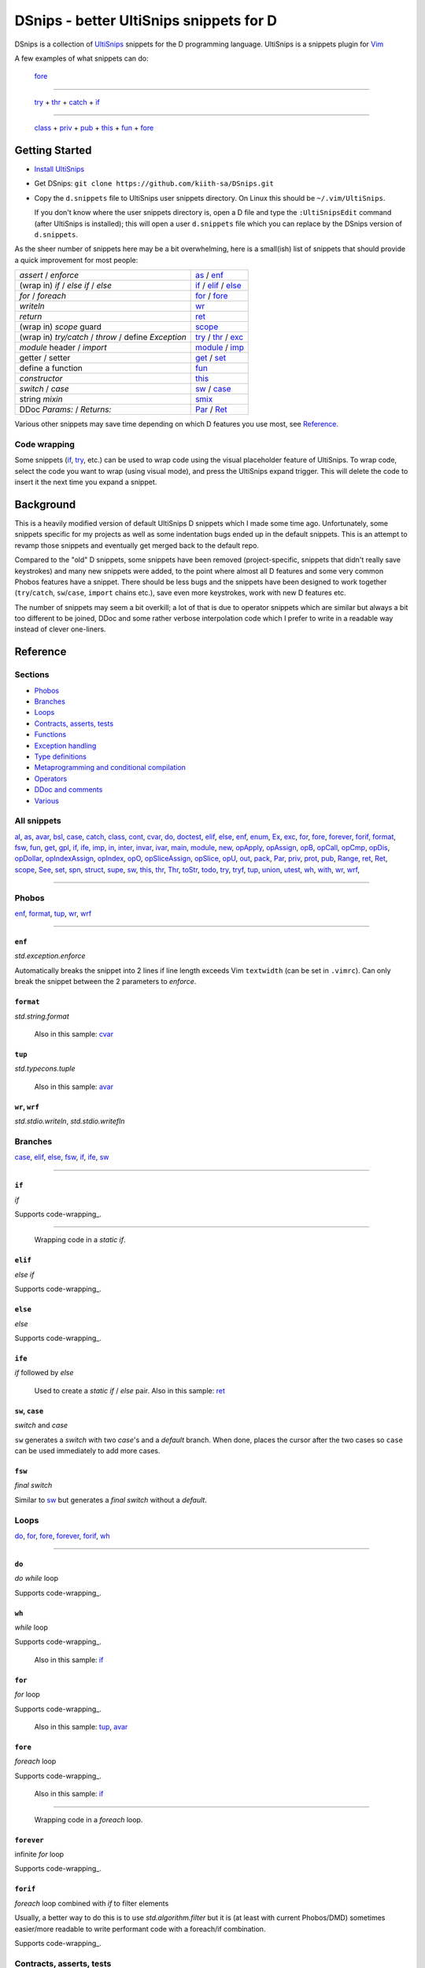 .. TODO
.. would-be-nice new GIFs:
.. * enf (removed default parameter to exception)
.. * fun (use spn)
.. * this (use spn)
.. * thr (param list now empty by default)
.. * class (use spn)
.. * opDis (empty param list)
.. * every snippet that uses ${0} (which is pretty much... every snippet)

========================================
DSnips - better UltiSnips snippets for D
========================================

DSnips is a collection of `UltiSnips <https://github.com/SirVer/ultisnips>`_ snippets
for the D programming language. UltiSnips is a snippets plugin for `Vim
<http://vim.org>`_

A few examples of what snippets can do:

.. figure:: ./gif/fore2.gif

   fore_

----

.. figure:: ./gif/try_catch_throw.gif

   try_ + thr_ + catch_ + if_

----

.. figure:: ./gif/class.gif

   class_ + priv_ + pub_ + this_ + fun_ + fore_


---------------
Getting Started
---------------

* `Install UltiSnips <https://github.com/SirVer/ultisnips#quick-start>`_

* Get DSnips: ``git clone https://github.com/kiith-sa/DSnips.git``

* Copy the ``d.snippets`` file to UltiSnips user snippets directory. On Linux this
  should be ``~/.vim/UltiSnips``.

  If you don't know where the user snippets directory is, open a D file and type the
  ``:UltiSnipsEdit`` command (after UltiSnips is installed); this will open a user
  ``d.snippets`` file which you can replace by the DSnips version of ``d.snippets``.

As the sheer number of snippets here may be a bit overwhelming, here is a small(ish)
list of snippets that should provide a quick improvement for most people:

==================================================== ===================
*assert* / *enforce*                                 as_ / enf_
(wrap in) *if* / *else if* / *else*                  if_ / elif_ / else_
*for* / *foreach*                                    for_ / fore_
*writeln*                                            wr_
*return*                                             ret_
(wrap in) *scope* guard                              scope_
(wrap in) *try/catch* / *throw* / define *Exception* try_ / thr_ / exc_
*module* header / *import*                           module_ / imp_
getter / setter                                      get_ / set_
define a function                                    fun_
*constructor*                                        this_
*switch* / *case*                                    sw_ / case_
string *mixin*                                       smix_
DDoc *Params:* / *Returns:*                          Par_ / Ret_
==================================================== ===================

Various other snippets may save time depending on which D features you use most, see
Reference_.

.. _wrap:

Code wrapping
^^^^^^^^^^^^^

Some snippets (if_, try_, etc.) can be used to wrap code using the visual placeholder
feature of UltiSnips. To wrap code, select the code you want to wrap (using visual
mode), and press the UltiSnips expand trigger. This will delete the code to insert it
the next time you expand a snippet.

----------
Background
----------

This is a heavily modified version of default UltiSnips D snippets which I made some
time ago. Unfortunately, some snippets specific for my projects as well as some
indentation bugs ended up in the default snippets. This is an attempt to revamp those
snippets and eventually get merged back to the default repo.

Compared to the "old" D snippets, some snippets have been removed (project-specific,
snippets that didn't really save keystrokes) and many new snippets were added, to the
point where almost all D features and some very common Phobos features have a snippet.
There should be less bugs and the snippets have been designed to work together
(``try``/``catch``, ``sw``/``case``, ``import`` chains etc.), save even more keystrokes,
work with new D features etc.

The number of snippets may seem a bit overkill; a lot of that is due to operator
snippets which are similar but always a bit too different to be joined, DDoc and some
rather verbose interpolation code which I prefer to write in a readable way instead of
clever one-liners.


---------
Reference
---------

Sections
^^^^^^^^

* Phobos_
* Branches_
* Loops_
* `Contracts, asserts, tests`_
* Functions_
* `Exception handling`_
* `Type definitions`_
* `Metaprogramming and conditional compilation`_
* Operators_
* `DDoc and comments`_
* Various_

All snippets
^^^^^^^^^^^^

al_, as_, avar_, bsl_, case_, catch_, class_, cont_, cvar_, do_, doctest_, elif_, else_,
enf_, enum_, Ex_, exc_, for_, fore_, forever_, forif_, format_, fsw_, fun_, get_, gpl_,
if_, ife_, imp_, in_, inter_, invar_, ivar_, main_, module_, new_, opApply_, opAssign_,
opB_, opCall_, opCmp_, opDis_, opDollar_, opIndexAssign_, opIndex_, opO_,
opSliceAssign_, opSlice_, opU_, out_, pack_, Par_, priv_, prot_, pub_, Range_, ret_,
Ret_, scope_, See_, set_, spn_, struct_, supe_, sw_, this_, thr_, Thr_, toStr_, todo_,
try_, tryf_, tup_, union_, utest_, wh_, with_, wr_, wrf_,

----

Phobos
^^^^^^

enf_, format_, tup_, wr_, wrf_

----


``enf``
#######

*std.exception.enforce*

Automatically breaks the snippet into 2 lines if line length exceeds Vim ``textwidth``
(can be set in ``.vimrc``). Can only break the snippet between the 2 parameters to
*enforce*.

.. figure:: ./gif/enf.gif


``format``
##########

*std.string.format*

.. figure:: ./gif/format.gif

   Also in this sample: cvar_


``tup``
#######

*std.typecons.tuple*

.. figure:: ./gif/tup.gif

   Also in this sample: avar_

.. _wr:
.. _wrf:

``wr``, ``wrf``
###############

*std.stdio.writeln*, *std.stdio.writefln*

.. figure:: ./gif/wr_wrf.gif



Branches
^^^^^^^^

case_, elif_, else_, fsw_, if_, ife_, sw_

----


``if``
######

*if*

Supports code-wrapping_.

.. figure:: ./gif/if1.gif

----

.. figure:: ./gif/if2.gif

   Wrapping code in a *static if*.


``elif``
########

*else if*

Supports code-wrapping_.

.. figure:: ./gif/elif.gif


``else``
########

*else*

Supports code-wrapping_.

.. figure:: ./gif/else.gif


``ife``
#######

*if* followed by *else*

.. figure:: ./gif/ife.gif

   Used to create a *static if* / *else* pair.
   Also in this sample: ret_


.. _case:
.. _sw:

``sw``, ``case``
################

*switch* and *case*

``sw`` generates a *switch* with two *case*'s and a *default* branch. When done, places
the cursor after the two cases so ``case`` can be used immediately to add more cases.

.. figure:: ./gif/sw_case.gif


``fsw``
########

*final switch*

Similar to sw_ but generates a *final switch* without a *default*.

.. figure:: ./gif/fsw.gif

Loops
^^^^^

do_, for_, fore_, forever_, forif_, wh_

----

``do``
######

*do while* loop

Supports code-wrapping_.

.. figure:: ./gif/do.gif


``wh``
######

*while* loop

Supports code-wrapping_.

.. figure:: ./gif/wh.gif

   Also in this sample: if_

``for``
#######

*for* loop

Supports code-wrapping_.

.. figure:: ./gif/for.gif

   Also in this sample: tup_, avar_


``fore``
########

*foreach* loop

Supports code-wrapping_.

.. figure:: ./gif/fore1.gif

   Also in this sample: if_

----

.. figure:: ./gif/fore2.gif

   Wrapping code in a *foreach* loop.


``forever``
###########

infinite *for* loop

Supports code-wrapping_.

.. figure:: ./gif/forever.gif


``forif``
#########

*foreach* loop combined with *if* to filter elements

Usually, a better way to do this is to use *std.algorithm.filter* but it is (at least
with current Phobos/DMD) sometimes easier/more readable to write performant code with
a foreach/if combination.

Supports code-wrapping_.

.. figure:: ./gif/forif.gif



Contracts, asserts, tests
^^^^^^^^^^^^^^^^^^^^^^^^^

as_, doctest_, in_, invar_, out_, utest_

----

``as``
######

*assert*

The 2-parameter version of assert is used by default as it's usually good practice to
write that description string even if the assert may sem obvious.

Automatically breaks the snippet into 2 lines if line length exceeds Vim ``textwidth``
(can be set in ``.vimrc``). Can only break the snippet between the 2 parameters to
*assert*.


.. figure:: ./gif/as.gif


``in``
######

*in* contract

.. figure:: ./gif/in.gif

   Also in this sample: as_


``out``
#######

*out* contract

.. figure:: ./gif/out.gif

   Also in this sample: as_


``invar``
##########

class/struct *invariant*

.. figure:: ./gif/invar.gif

   Also in this sample: as_


``utest``
#########

*unittest* block

.. figure:: ./gif/utest.gif


``doctest``
###########

a documentation *unittest* block

A unitest preceded by *///* will add an example to the DDoc of the previous
function/class/etc.

.. figure:: ./gif/doctest.gif

   Also in this sample: as_



Functions
^^^^^^^^^

get_, fun_, main_, Range_, set_, this_, toStr_

----

``fun``
#######

function/method

``fun`` is one of the more involved snippets. The parameter list is analyzed to generate
a *Params:* DDoc section, although  the parameter's descriptions need to be filled in
manually. The second-to-last tabstop allows to write the one-line DDoc description of
the function and to specify DDoc comment style; starting the description tabstop with
*///* will use *///* DDoc comments while starting with */*** will use */** */*
DDoc comments.

.. figure:: ./gif/fun1.gif

   Notice that we change the documentation comment style by typing */*** in the
   "Description" tabstop.  Also in this sample: fore_

----

.. figure:: ./gif/fun2.gif

   Also in this sample: forif_, ret_


``this``
########

constructor

Like fun_, generates DDoc comments.

.. figure:: ./gif/this.gif


``get``
#######

getter property

@property is not used as it's mostly considered a mistake now and may be deprecated in
future.

.. figure:: ./gif/get1.gif

   By default, the generated getter returns a field with the getter's' name suffixed by
   '_'.

----

.. figure:: ./gif/get2.gif

   In this sample, the return expression is rewritten and doesn't even correspond to
   a field.


``set``
#######

setter property

.. figure:: ./gif/set.gif

   Similarly to get_, by default a setter sets a field with the setter's name
   suffixed by '_'.  Also in this sample: as_

``main``
########

the *main()* function

.. figure:: ./gif/main.gif

   Also in this sample: wr_


.. _Range:

``Range`` / ``InputRange``
##########################

*InputRange* methods

Many D types have range-style interfaces, of which *InputRange* is the most common
subset. ``Range`` generates *InputRange* API stubs which can be filled in with its
tabstops.

.. figure:: ./gif/Range.gif


``toStr``
#########

*toString()* method

.. figure:: ./gif/toStr.gif

   Also in this sample: ret_, spn_



Exception handling
^^^^^^^^^^^^^^^^^^

catch_, thr_, try_, tryf_

----

.. _try:
.. _catch:
.. _thr:

``try``, ``catch``, ``thr``
###########################

*try*/*catch* block, *catch* block, *throw* statement

Supports code-wrapping_.

.. figure:: ./gif/try_catch_throw.gif

   ``try`` is used to wrap 2 lines in a *try*/*catch* block, ``thr`` to throw exception
   from *catch* and ``catch`` to add another *catch* block.
   Also in this sample: if_


``tryf``
########

*try*/*catch*/*finally* block

Supports code-wrapping_.

.. figure:: ./gif/tryf.gif

   Also in this sample: wr_


Type definitions
^^^^^^^^^^^^^^^^

al_, class_, enum_, exc_, inter_, struct_, union_

----

``class``
#########

*class* definiton

The default class name is the source file name with uppercased first character.


.. figure:: ./gif/class.gif

   Also in this sample: priv_, pub_, this_, fun_, fore_

``struct``
##########

*struct* definition

The default name of the *enum*/*interface*/*union* is determined similarly to class_.

.. figure:: ./gif/struct.gif

   Also in this sample: priv_, pub_

.. _enum:
.. _union:
.. _inter:


``enum``, ``inter``, ``union``
##############################

*enum*, *interface*, *union* definitions

The default name of the *enum*/*interface*/*union* is determined similarly to class_.


.. figure:: ./gif/enum_union_inter.gif


``al``
######

type *alias*

.. figure:: ./gif/al.gif


``exc``
#######

*Exception class* definition

Creates a new exception type with a constructor taking a string, and implicitly taking
the caller's source file and line.

.. figure:: ./gif/exc.gif



Metaprogramming and conditional compilation
^^^^^^^^^^^^^^^^^^^^^^^^^^^^^^^^^^^^^^^^^^^

debug_, mix_, smix_, template_, version_


``mix``
########

*mixin* statement

.. figure:: ./gif/mix.gif


``smix``
#########

string *mixin* expression

Creates a 'macro-like' string mixin using
`std.string.format <http://dlang.org/phobos/std_string.html#.format>`_ to insert
values into the mixin at compile-time.

.. figure:: ./gif/smix.gif

   Also in this sample: cvar_


``debug``
#########

*debug* block

Supports code-wrapping_.

.. figure:: ./gif/debug.gif


``version``
############

*version* block

Supports code-wrapping_.

.. figure:: ./gif/version.gif


``template``
############

A plain template (not a template class/function) Like fun_, generates DDoc comments.

.. figure:: ./gif/template1.gif

   Also in this sample: al_


.. _operators:

Operators
^^^^^^^^^

opApply_, opAssign_, opB_, opCall_, opCmp_, opDis_, opDollar_, opIndexAssign_, opIndex_,
opO_, opSliceAssign_, opSlice_, opU_

----

``opDis``
#########

*opDispatch*

Like fun_, generates DDoc comments for parameters (if any).


.. figure:: ./gif/opDis.gif

   Also in this sample: ret_


.. _opAssign:

``op=`` / ``opAssign``
######################


*opAssign* (the *=* operator)

.. figure:: ./gif/opAssign.gif

   Also in this sample: spn_


.. _opDollar:

``op$`` / ``opDollar``
######################

*opDollar* (the *$* operator)

.. figure:: ./gif/opDollar.gif

   Also in this sample: ret_


.. _opSlice:

``op[..]`` / ``opSlice``
########################

*opSlice* (operator to get a slice of a container)

Checks that the number of parameters is 0 or 2.

.. figure:: ./gif/opSlice.gif

   ``op[..]`` used to create both a bounded *opSlice* (a[1 .. 3]) and "entire container"
   *opSlice* (a[]).
   Also in this sample: ret_, spn_


.. _opIndex:

``op[]`` / ``opIndex``
######################

*opIndex* (operator to get an element of a container)

Checks that there is at least 1 parameter.

.. figure:: ./gif/opIndex.gif

   ``op[]`` used to create a single-parameter and two-parameter *opIndex*
   Also in this sample: ret_


.. _opSliceAssign:

``op[..]=`` / ``opSliceAssign``
###############################

*opSliceAssign* (operator to assign to a slice of a container)

Checks that the number of parameters is 1 or 3.

.. figure:: ./gif/opSliceAssign.gif


.. _opIndexAssign:

``op[]=`` / ``opIndexAssign``
#############################

*opIndexAssign* (operator to set an element of a container)

Checks that there are at least 2 parameters.

.. figure:: ./gif/opIndexAssign.gif


.. _opCall:

``op()`` / ``opCall``
#####################

*opCall* (function call operator)

Like fun_, generates DDoc comments for parameters.

.. figure:: ./gif/opCall.gif

   Also in this sample: ret_


``opB``
#######

*opBinary* (binary operators such as *+*, *in* and *>>*)

Generates an *opBinary* with a *static if* chain to overload all operators specified in
a string that is the first tabstop.  E.g. ``+-in`` will overload operators *+*, *-* and
*in*, while ``^^^`` will overload *^* and *^^*. Checks that the string only contains
valid operators and contains no duplicates.

.. figure:: ./gif/opB.gif

   ``opB`` used to overload operators *+*, *~*, *^^* and *^*

``opU``
#######

*opUnary* (unary operators such as *-*, *++* and *~*)

Same as opB_, but for unary operators.

.. figure:: ./gif/opU.gif

   ``opU`` used to overload operators *-*, *+*, *--* and *++*


``opO``
#######

*opOpAssign* (operator assignments such as *+=*, *%=* and *>>=*)

Same as opB_, but for op assignment operators.

.. figure:: ./gif/opO.gif

   ``opO`` used to overload operators *+=*, *>>=*, and *>>>=*


``opCmp``
#########

*opCmp* (comparison operator)

.. figure:: ./gif/opCmp.gif

   Also in this sample: ret_


``opApply``
###########

*opApply* (*foreach* "operator")

*opApply* implementations usually contain a loop which passes individual elements to the
*foreach*. ``opApply`` generates most of the code to pass the elements, which the user
needs to wrap_ in a loop.

.. figure:: ./gif/opApply.gif

   Also in this sample: fore_



DDoc and comments
^^^^^^^^^^^^^^^^^

bsl_, Ex_, gpl_, Par_, Ret_, See_, Thr_, todo_

----


``todo``
########

TODO comment

.. figure:: ./gif/todo.gif


.. _Par:
.. _Ret:


``Par``, ``Ret``
################

DDoc *Params*, *Returns*

Must be preceded with ``'/// '`` or ``'* '`` (i.e. single- or multi-line DDoc comments).

``Par`` can be suffixed by a count (1 to 5) of parameters; e.g. ``Par4`` will create
a *Params* section with 4 items.

.. figure:: ./gif/docPar_docRet1.gif

   Document 1 parameter with ``Par`` and the return value with ``Ret``.

----

.. figure:: ./gif/docPar2.gif

   Document 2 parameters with ``Par2``


``Thr``
#######

DDoc *Throws*

Must be preceded with ``'/// '`` or ``'* '`` (i.e. single- or multi-line DDoc comments).

``Thr`` can be suffixed by a count (1 to 2) of exception types thrown; e.g. ``Thr2``
will create a *Throws* section with 2 items.

.. figure:: ./gif/docThr.gif


``Ex``
######

DDoc *Example*

Must be preceded with ``'/// '`` or ``'* '`` (i.e. single- or multi-line DDoc comments).

Supports code-wrapping_.

.. figure:: ./gif/docEx.gif

   Also in this sample: struct_


``See``
#######

DDoc *See_Also*

Must be preceded with ``'/// '`` or ``'* '`` (i.e. single- or multi-line DDoc comments).

.. figure:: ./gif/docSee.gif


``bsl``
#######

Boost Software License header

.. figure:: ./gif/bsl.gif


``gpl``
#######

GPL2 header

.. figure:: ./gif/gpl.gif



Various
^^^^^^^

avar_, cont_, cvar_, imp_, ivar_, module_, new_, pack_, priv_, prot_, pub_, ret_,
scope_, spn_, supe_, with_

----


``imp``
#######

*import* declaration

.. figure:: ./gif/imp.gif

.. _avar:
.. _cvar:
.. _ivar:


``module``
##########

*module* header

Uses the file name to set the module name, but package name must be specified by the
user.

Can be combined with gpl_ to specify license (Boost is the default as it is the most
common license for D projects).

.. figure:: ./gif/module1.gif

   Using the default (Boost) license

----

.. figure:: ./gif/module2.gif

   Also in this sample: gpl_



``avar``, ``cvar``, ``ivar``
############################

*auto* / *const* / *immutable* variable definition

.. figure:: ./gif/avar_cvar_ivar.gif


``cont``
########

*continue* statement

.. figure:: ./gif/cont.gif


``new``
########

*new* (constructor usage) expression

.. figure:: ./gif/new.gif

   Also in this sample: avar_


.. _pub:
.. _priv:
.. _prot:
.. _pack:

``pub``, ``priv``, ``prot``, ``pack``
#####################################

*public* / *private* / *protected* / *package*  protection attributes

.. figure:: ./gif/pub_priv_prot_pack.gif


``ret``
#######

*return* statement

.. figure:: ./gif/ret.gif


``spn``
#######

builtin function attributes

Creates a sequence of function attributes (*@safe*, *pure*, *nothrow*, *const* and
*@nogc*). Every attribute is a tabstop, making it possible to pick attributes by jumping
between attributes and deleting the unwanted ones. For example, if both the ultisnips
'expand' and 'jump forward' triggers are ``<Tab>``, pressing
``spn<Tab><Tab><Tab><Tab><Tab><Tab>`` (9 keystrokes) will result in *@safe pure nothrow
const @nogc* while ``spn<Tab><Tab><BS><Tab><Tab><BS><Tab><BS><Tab>`` (12 keystrokes)
will produce *@safe nothrow*.

Useful in combination with fun_, this_, operators_ and other snippets that create
functions.

.. figure:: ./gif/spn1.gif

   Also in this sample: ret_

----

.. figure:: ./gif/spn2.gif

   Also in this sample: ret_


``supe``
########

parent constructor call

.. figure:: ./gif/supe.gif


``scope``
#########

*scope* guard

Supports code-wrapping_.

.. figure:: ./gif/scope.gif


``with``
########

*with* block

Supports code-wrapping_.

.. figure:: ./gif/with.gif

   Also in this sample: if_



